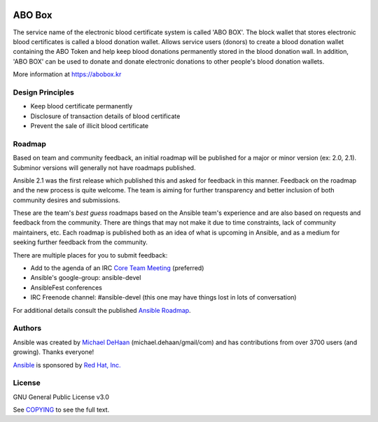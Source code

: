 |Nodejs version| |Geth version| |Docs badge| 

*******
ABO Box
*******

The service name of the electronic blood certificate system is called 'ABO BOX'. 
The block wallet that stores electronic blood certificates is called a blood donation wallet. 
Allows service users (donors) to create a blood donation wallet containing the ABO Token and help keep blood donations permanently stored in the blood donation wall.
In addition, 'ABO BOX' can be used to donate and donate electronic donations to other people's blood donation wallets.

More information at https://abobox.kr

Design Principles
=================

*  Keep blood certificate permanently
*  Disclosure of transaction details of blood certificate
*  Prevent the sale of illicit blood certificate

Roadmap
=======

Based on team and community feedback, an initial roadmap will be published for a major or minor version (ex: 2.0, 2.1).
Subminor versions will generally not have roadmaps published.

Ansible 2.1 was the first release which published this and asked for feedback in this manner.
Feedback on the roadmap and the new process is quite welcome.
The team is aiming for further transparency and better inclusion of both community desires and submissions.

These are the team's *best guess* roadmaps based on the Ansible team's experience and are also based on requests and feedback from the community.
There are things that may not make it due to time constraints, lack of community maintainers, etc.
Each roadmap is published both as an idea of what is upcoming in Ansible, and as a medium for seeking further feedback from the community.

There are multiple places for you to submit feedback:

- Add to the agenda of an IRC `Core Team Meeting <https://github.com/ansible/community/blob/master/meetings/README.md>`_ (preferred)
- Ansible's google-group: ansible-devel
- AnsibleFest conferences
- IRC Freenode channel: #ansible-devel (this one may have things lost in lots of conversation)

For additional details consult the published `Ansible Roadmap <https://docs.ansible.com/ansible/devel/roadmap/>`_.

Authors
=======

Ansible was created by `Michael DeHaan <https://github.com/mpdehaan>`_
(michael.dehaan/gmail/com) and has contributions from over 3700 users
(and growing). Thanks everyone!

`Ansible <https://www.ansible.com>`_ is sponsored by `Red Hat, Inc.
<https://www.redhat.com>`_

License
=======

GNU General Public License v3.0

See `COPYING <COPYING>`_ to see the full text.

.. |Nodejs version| image:: https://img.shields.io/badge/Node.js-v10.6.0-blue.svg
   :target: https://nodejs.org/dist/v10.7.0/docs/api/
.. |Geth version| image:: https://img.shields.io/badge/geth-v1.8.13-blue.svg
   :target: https://github.com/ethereum/go-ethereum/wiki/geth
.. |Docs badge| image:: https://img.shields.io/badge/docs-latest-brightgreen.svg
   :target: https://docs.ansible.com/ansible